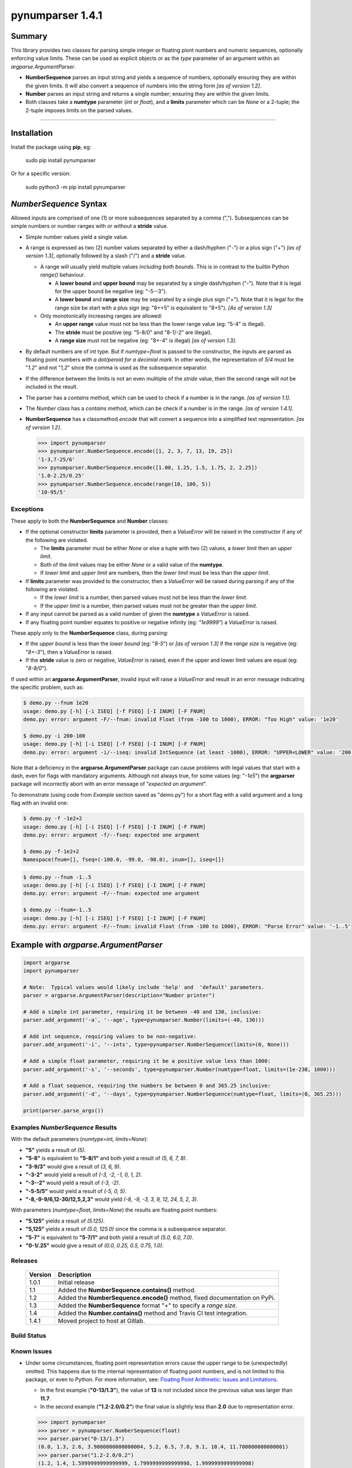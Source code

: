 pynumparser 1.4.1
=================

Summary
-------

This library provides two classes for parsing simple integer or floating piont numbers and numeric
sequences, optionally enforcing value limits. These can be used as explicit objects or as the
*type* parameter of an argument within an *argparse.ArgumentParser*.

- **NumberSequence** parses an input string and yields a sequence of numbers, optionally ensuring
  they are within the given limits. It will also convert a sequence of numbers into the string form
  *[as of version 1.2]*.
- **Number** parses an input string and returns a single number; ensuring they are within the given
  limits.
- Both classes take a **numtype** parameter (*int* or *float*), and a **limits** parameter which
  can be *None* or a 2-tuple; the 2-tuple imposes limits on the parsed values.

.. contents:: **Index**
   :depth: 2
   :local:

----------

Installation
------------
Install the package using **pip**, eg:

     sudo pip install pynumparser

Or for a specific version:

     sudo python3 -m pip install pynumparser

*NumberSequence* Syntax
-----------------------

Allowed inputs are comprised of one (1) or more subsequences separated by a comma (",").
Subsequences can be simple numbers or number ranges with or without a **stride** value.

- Simple number values yield a single value.

- A range is expressed as two (2) number values separated by either a dash/hyphen ("-") or a plus
  sign ("+") *[as of version 1.3]*, optionally followed by a slash ("/") and a **stride** value.

  - A range will usually yield multiple values *including both bounds*.  This is in contrast to
    the builtin Python *range()* behaviour.

    - A **lower bound** and **upper bound** may be separated by a single dash/hyphen ("-").  Note
      that it is legal for the upper bound be negative (eg: "-5--3").

    - A **lower bound** and **range size** may be separated by a single plus sign ("+").  Note that
      it is legal for the range size be start with a plus sign (eg: "8++5" is equivalent to "8+5").
      *[As of version 1.3]* 

  - Only monotonically increasing ranges are allowed:

    - An **upper range** value must not be less than the lower range value (eg: "5-4" is illegal).

    - The **stride** must be positive (eg: "5-8/0" and "8-1/-2" are illegal).

    - A **range size** must not be negative (eg: "8+-4" is illegal) *[as of version 1.3]*.

- By default numbers are of *int* type. But if *numtype=float* is passed to the constructor, the
  inputs are parsed as floating point numbers *with a dot/peroid for a decimial mark*.  In other
  words, the representation of *5/4* must be "*1.2*" and not "*1,2*" since the comma is used as the
  subsequence separator.

- If the difference between the limits is not an even mulitiple of the *stride* value, then the
  second range will *not* be included in the result.

- The parser has a *contains* method, which can be used to check if a number is in the range.
  *[as of version 1.1]*.

- The *Number* class has a *contains* method, which can be check if a number is in the range.
  *[as of version 1.4.1]*.

- **NumberSequence** has a classmethod *encode* that will convert a sequence into a simplified text
  representation. *[as of version 1.2]*.

  .. code:: python

      >>> import pynumparser
      >>> pynumparser.NumberSequence.encode([1, 2, 3, 7, 13, 19, 25])
      '1-3,7-25/6'
      >>> pynumparser.NumberSequence.encode([1.00, 1.25, 1.5, 1.75, 2, 2.25])
      '1.0-2.25/0.25'
      >>> pynumparser.NumberSequence.encode(range(10, 100, 5))
      '10-95/5'


**Exceptions**
^^^^^^^^^^^^^^

These apply to both the **NumberSequence** and **Number** classes:

- If the optional constructor **limits** parameter is provided, then a *ValueError* will be raised
  in the constructor if any of the following are violated.

  - The **limits** parameter must be either *None* or else a tuple with two (2) values, a *lower
    limit* then an *upper limit*.

  - Both of the *limit* values may be either *None* or a valid value of the **numtype**.

  - If *lower limit* and *upper limit* are numbers, then the *lower limit* must be less than the
    *upper limit*.

- If **limits** parameter was provided to the constructor, then a *ValueError* will be raised
  during parsing if any of the following are violated.

  - If the *lower limit* is a number, then parsed values must not be less than the *lower limit*.

  - If the *upper limit* is a number, then parsed values must not be greater than the *upper limit*.

- If any input cannot be parsed as a valid number of given the **numtype** a *ValueError* is raised.

- If any floating point number equates to positive or negative infinity (eg: *"1e9999"*) a
  *ValueError* is raised.

These apply only to the **NumberSequence** class, during parsing:

- If the *upper bound* is less than the *lower bound* (eg: "*8-5*") or *[as of version 1.3]* if the
  *range size* is negative (eg: "*8+-3*"), then a *ValueError* is raised.

- If the **stride** value is zero or negative, *ValueError* is raised, even if the upper and lower
  limit values are equal (eg: "*8-8/0*").


If used within an **argparse.ArgumentParser**, invalid input will raise a *ValueError* and result in
an error message indicating the specific problem, such as:

.. code:: bash

    $ demo.py --fnum 1e20
    usage: demo.py [-h] [-i ISEQ] [-f FSEQ] [-I INUM] [-F FNUM]
    demo.py: error: argument -F/--fnum: invalid Float (from -100 to 1000), ERROR: "Too High" value: '1e20'

    $ demo.py -i 200-100
    usage: demo.py [-h] [-i ISEQ] [-f FSEQ] [-I INUM] [-F FNUM]
    demo.py: error: argument -i/--iseq: invalid IntSequence (at least -1000), ERROR: "UPPER<LOWER" value: '200-100'

Note that a deficiency in the **argparse.ArgumentParser** package can cause problems with legal
values that start with a dash, even for flags with mandatory arguments.  Although not always true,
for some values (eg: "*-1e5*") the **argparser** package will incorrectly abort with an error
message of "*expected on argument*".

To demonstrate (using code from *Example* section saved as "demo.py") for a short flag with a valid
argument and a long flag with an invalid one:

.. code:: bash

    $ demo.py -f -1e2+2
    usage: demo.py [-h] [-i ISEQ] [-f FSEQ] [-I INUM] [-F FNUM]
    demo.py: error: argument -f/--fseq: expected one argument

    $ demo.py -f-1e2+2
    Namespace(fnum=[], fseq=(-100.0, -99.0, -98.0), inum=[], iseq=[])

.. code:: bash

    $ demo.py --fnum -1..5
    usage: demo.py [-h] [-i ISEQ] [-f FSEQ] [-I INUM] [-F FNUM]
    demo.py: error: argument -F/--fnum: expected one argument

    $ demo.py --fnum=-1..5
    usage: demo.py [-h] [-i ISEQ] [-f FSEQ] [-I INUM] [-F FNUM]
    demo.py: error: argument -F/--fnum: invalid Float (from -100 to 1000), ERROR: "Parse Error" value: '-1..5'


Example with *argparse.ArgumentParser*
--------------------------------------

.. code::

    import argparse
    import pynumparser

    # Note:  Typical values would likely include 'help' and  'default' parameters.
    parser = argparse.ArgumentParser(description="Number printer")

    # Add a simple int parameter, requiring it be between -40 and 130, inclusive:
    parser.add_argument('-a', '--age', type=pynumparser.Number(limits=(-40, 130)))

    # Add int sequence, requiring values to be non-negative:
    parser.add_argument('-i', '--ints', type=pynumparser.NumberSequence(limits=(0, None)))

    # Add a simple float parameter, requiring it be a positive value less than 1000:
    parser.add_argument('-s', '--seconds', type=pynumparser.Number(numtype=float, limits=(1e-230, 1000)))

    # Add a float sequence, requiring the numbers be between 0 and 365.25 inclusive:
    parser.add_argument('-d', '--days', type=pynumparser.NumberSequence(numtype=float, limits=(0, 365.25)))

    print(parser.parse_args())

Examples *NumberSequence* Results
^^^^^^^^^^^^^^^^^^^^^^^^^^^^^^^^^
With the default parameters (*numtype=int, limits=None*):

- **"5"** yields a result of *(5)*.

- **"5-8"** is equivalent to **"5-8/1"** and both yield a result of *(5, 6, 7, 8)*.

- **"3-9/3"** would give a result of *(3, 6, 9)*.

- **"-3-2"** would yield a result of *(-3, -2, -1, 0, 1, 2)*.

- **"-3--2"** would yield a result of *(-3, -2)*.

- **"-5-5/5"** would yield a result of *(-5, 0, 5)*.

- **"-8,-9-9/6,12-30/12,5,2,3"** would yield *(-8, -9, -3, 3, 9, 12, 24, 5, 2, 3)*.

With parameters (*numtype=float*, *limits=None*) the results are floating point numbers:

- **"5.125"** yields a result of *(5.125)*.

- **"5,125"** yields a result of *(5.0, 125.0)* since the comma is a subsequence separator.

- **"5-7"** is equivalent to **"5-7/1"** and both yield a result of *(5.0, 6.0, 7.0)*.

- **"0-1/.25"** would give a result of *(0.0, 0.25, 0.5, 0.75, 1.0)*.


Releases
^^^^^^^^
   +-------------+----------------------------------------------------------------------------+
   | **Version** | **Description**                                                            |
   +-------------+----------------------------------------------------------------------------+
   |    1.0.1    | Initial release                                                            |
   +-------------+----------------------------------------------------------------------------+
   |     1.1     | Added the **NumberSequence.contains()** method.                            |
   +-------------+----------------------------------------------------------------------------+
   |     1.2     | Added the **NumberSequence.encode()** method, fixed documentation on PyPi. |
   +-------------+----------------------------------------------------------------------------+
   |     1.3     | Added the **NumberSequence** format "+" to specify a *range size*.         |
   +-------------+----------------------------------------------------------------------------+
   |     1.4     | Added the **Number.contains()** method and Travis CI test integration.     |
   +-------------+----------------------------------------------------------------------------+
   |   1.4.1     | Moved project to host at Gitlab.                                           |
   +-------------+----------------------------------------------------------------------------+

Build Status
^^^^^^^^^^^^

.. image:: https://gitlab.com/n2vram/pynumparser/badges/master/build.svg
    :alt: Build Status
    :target: https://gitlab.com/n2vram/pynumparser/

Known Issues
^^^^^^^^^^^^

- Under some circumstances, floating point representation errors cause the upper range to be
  (unexpectedly) omitted.  This happens due to the internal representation of floating point
  numbers, and is not limited to this package, or even to Python.  For more information, see:
  `Floating Point Arithmetic: Issues and Limitations
  <https://docs.python.org/2/tutorial/floatingpoint.html#representation-error>`_.

  - In the first example (**"0-13/1.3"**), the value of **13** is not included since the previous
    value was larger than **11.7**.
  - In the second example (**"1.2-2.0/0.2"**) the final value is slightly less than
    **2.0** due to representation error.

  .. code:: python

      >>> import pynumparser
      >>> parser = pynumparser.NumberSequence(float)
      >>> parser.parse("0-13/1.3")
      (0.0, 1.3, 2.6, 3.9000000000000004, 5.2, 6.5, 7.8, 9.1, 10.4, 11.700000000000001)
      >>> parser.parse("1.2-2.0/0.2")
      (1.2, 1.4, 1.5999999999999999, 1.7999999999999998, 1.9999999999999998)
